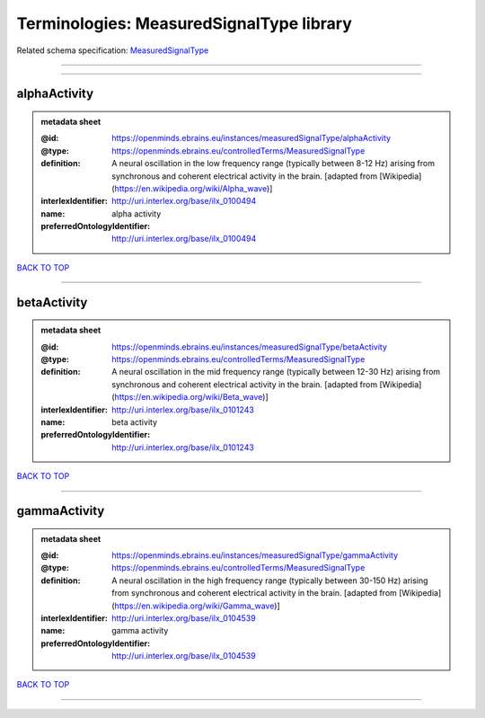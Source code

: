 #########################################
Terminologies: MeasuredSignalType library
#########################################

Related schema specification: `MeasuredSignalType <https://openminds-documentation.readthedocs.io/en/v3.0/schema_specifications/controlledTerms/measuredSignalType.html>`_

------------

------------

alphaActivity
-------------

.. admonition:: metadata sheet

   :@id: https://openminds.ebrains.eu/instances/measuredSignalType/alphaActivity
   :@type: https://openminds.ebrains.eu/controlledTerms/MeasuredSignalType
   :definition: A neural oscillation in the low frequency range (typically between 8-12 Hz) arising from synchronous and coherent electrical activity in the brain. [adapted from [Wikipedia](https://en.wikipedia.org/wiki/Alpha_wave)]
   :interlexIdentifier: http://uri.interlex.org/base/ilx_0100494
   :name: alpha activity
   :preferredOntologyIdentifier: http://uri.interlex.org/base/ilx_0100494

`BACK TO TOP <Terminologies: MeasuredSignalType library_>`_

------------

betaActivity
------------

.. admonition:: metadata sheet

   :@id: https://openminds.ebrains.eu/instances/measuredSignalType/betaActivity
   :@type: https://openminds.ebrains.eu/controlledTerms/MeasuredSignalType
   :definition: A neural oscillation in the mid frequency range (typically between 12-30 Hz) arising from synchronous and coherent electrical activity in the brain. [adapted from [Wikipedia](https://en.wikipedia.org/wiki/Beta_wave)]
   :interlexIdentifier: http://uri.interlex.org/base/ilx_0101243
   :name: beta activity
   :preferredOntologyIdentifier: http://uri.interlex.org/base/ilx_0101243

`BACK TO TOP <Terminologies: MeasuredSignalType library_>`_

------------

gammaActivity
-------------

.. admonition:: metadata sheet

   :@id: https://openminds.ebrains.eu/instances/measuredSignalType/gammaActivity
   :@type: https://openminds.ebrains.eu/controlledTerms/MeasuredSignalType
   :definition: A neural oscillation in the high frequency range (typically between 30-150 Hz) arising from synchronous and coherent electrical activity in the brain. [adapted from [Wikipedia](https://en.wikipedia.org/wiki/Gamma_wave)]
   :interlexIdentifier: http://uri.interlex.org/base/ilx_0104539
   :name: gamma activity
   :preferredOntologyIdentifier: http://uri.interlex.org/base/ilx_0104539

`BACK TO TOP <Terminologies: MeasuredSignalType library_>`_

------------

